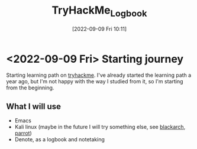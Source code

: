 #+title:      TryHackMe_Logbook
#+date:       [2022-09-09 Fri 10:11]
#+filetags:   :emacs:knowledge:linux:tryhackme:
#+identifier: 20220909T101107

* <2022-09-09 Fri> Starting journey
Starting learning path on [[https://tryhackme.com/paths][tryhackme]].
I've already started the learning path a year ago, but I'm not happy with the way I studied from it, so I'm starting from the beginning.
** What I will use
+ Emacs
+ Kali linux (maybe in the future I will try something else, see [[https://blackarch.org/][blackarch]], [[https://www.parrotsec.org][parrot]])
+ Denote, as a logbook and notetaking
